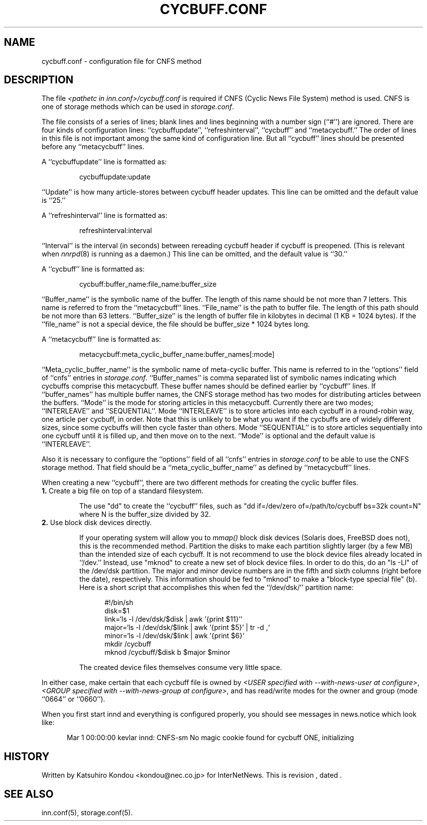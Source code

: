 .\" $Revision$
.TH CYCBUFF.CONF 5
.SH NAME
cycbuff.conf \- configuration file for CNFS method
.SH DESCRIPTION
The file
.I <pathetc in inn.conf>/cycbuff.conf
is required if CNFS (Cyclic News File System) method is used.
CNFS is one of storage methods which can be used in
.IR storage.conf .
.PP
The file consists of a series of lines;
blank lines and lines beginning with a number sign (``#'') are ignored.
There are four kinds of configuration lines: \%``cycbuffupdate'',
\%``refreshinterval'', \%``cycbuff'' and \%``metacycbuff.''
The order of lines in this file is not important among the same kind of
configuration line.  But all \%``cycbuff'' lines should be presented before
any \%``metacycbuff'' lines.
.PP
A \&``cycbuffupdate'' line is formatted as:
.PP
.RS
.nf
cycbuffupdate:update
.fi
.RE
.PP
\&``Update'' is how many article-stores between cycbuff header updates.
This line can be omitted and the default value is ``25.''
.PP
A \&``refreshinterval'' line is formatted as:
.PP
.RS
.nf
refreshinterval:interval
.fi
.RE
.PP
\&``Interval'' is the interval (in seconds) between rereading cycbuff header if
cycbuff is preopened. (This is relevant when
.IR nnrpd (8)
is running as a daemon.)
This line can be omitted, and the default value is ``30.''
.PP
A \&``cycbuff'' line is formatted as:
.PP
.RS
.nf
cycbuff:buffer_name:file_name:buffer_size
.fi
.RE
.PP
\&``Buffer_name'' is the symbolic name of the buffer.
The length of this name should be not more than 7 letters.
This name is referred to from the ``metacycbuff'' lines.
\&``File_name'' is the path to buffer file.
The length of this path should be not more than 63 letters.
\&``Buffer_size'' is the length of buffer file in kilobytes
in decimal (1 KB = 1024 bytes).  If the ``file_name'' is not a special
device, the file should be buffer_size * 1024 bytes long.
.PP
A \&``metacycbuff'' line is formatted as:
.PP
.RS
.nf
metacycbuff:meta_cyclic_buffer_name:buffer_names[:mode]
.fi
.RE
.PP
\&``Meta_cyclic_buffer_name'' is the symbolic name of meta-cyclic buffer.
This name is referred to in the ``options'' field of ``cnfs'' entries in
.IR storage.conf .
\&``Buffer_names'' is comma separated list of symbolic names indicating
which cycbuffs comprise this metacycbuff.
These buffer names should be defined earlier by ``cycbuff'' lines.
If ``buffer_names'' has multiple buffer names, the CNFS storage method
has two modes for distributing articles between the buffers.
\&``Mode'' is the mode for storing articles in this metacycbuff.  Currently
there are two modes; \&``INTERLEAVE'' and ``SEQUENTIAL''.  Mode
``INTERLEAVE'' is to store articles into each cycbuff in a round-robin way,
one article per cycbuff, in order.  Note that this is unlikely to be what
you want if the cycbuffs are of widely different sizes, since some cycbuffs
will then cycle faster than others.  Mode ``SEQUENTIAL'' is to store
articles sequentially into one cycbuff until it is filled up, and then move
on to the next.  ``Mode'' is optional and the default value is
``INTERLEAVE''.
.PP
Also it is necessary to configure the ``options'' field of all ``cnfs''
entries in
.I storage.conf
to be able to use the CNFS storage method.
That field should be a ``meta_cyclic_buffer_name'' as defined by
\&``metacycbuff'' lines.
.PP
When creating a new ``cycbuff'', there are two different methods for
creating the cyclic buffer files.
.TP
.BR 1. " Create a big file on top of a standard filesystem."
.sp 1
The use "dd" to create the ``cycbuff''
files, such as "dd if=/dev/zero of=/path/to/cycbuff bs=32k count=N"
where N is the buffer_size divided by 32.
.TP
.BR 2. " Use block disk devices directly."
.sp 1
If your operating system will allow you to
.I mmap()
block disk devices (Solaris does, FreeBSD does not), this is the
recommended method.  Partition the disks to make each partition
slightly larger (by a few MB) than the intended size of each cycbuff.
It is not recommend to use the block device files already located in ``/dev.''
Instead, use "mknod" to create a new set of block device files.
In order to do this, do an "ls -Ll" of the /dev/dsk partition.
The major and minor device numbers are in the fifth and sixth columns (right
before the date), respectively.  This information should be fed to "mknod"
to make a "block-type special file" (b).
Here is a short script that accomplishes this when fed the ``/dev/dsk/''
partition name:
.sp 1
.nf
.in +0.5i
#!/bin/sh
disk=$1
link=`ls -l /dev/dsk/$disk | awk '{print $11}'`
major=`ls -l /dev/dsk/$link | awk '{print $5}' | tr -d ,`
minor=`ls -l /dev/dsk/$link | awk '{print $6}`
mkdir /cycbuff
mknod /cycbuff/$disk b $major $minor
.in -0.5i
.sp 1
.fi
The created device files themselves consume very little space.
.PP
In either case, make certain that each cycbuff file is owned by
.IR <USER\ specified\ with\ \-\-with\-news\-user\ at\ configure> ,
.IR <GROUP\ specified\ with\ \-\-with\-news\-group\ at\ configure> ,
and has read/write modes for the owner and group (mode ``0664'' or ``0660'').
.PP
When you first start innd and everything is configured properly, you
should see messages in news.notice which look like:
.sp 1   
.nf
.in +0.5i
Mar 1 00:00:00 kevlar innd: CNFS-sm No magic cookie found for cycbuff ONE, initializing
.in -0.5i
.fi
.SH HISTORY
Written by Katsuhiro Kondou <kondou@nec.co.jp> for InterNetNews.
.de R$
This is revision \\$3, dated \\$4.
..
.R$ $Id$
.SH "SEE ALSO"
inn.conf(5),
storage.conf(5).
